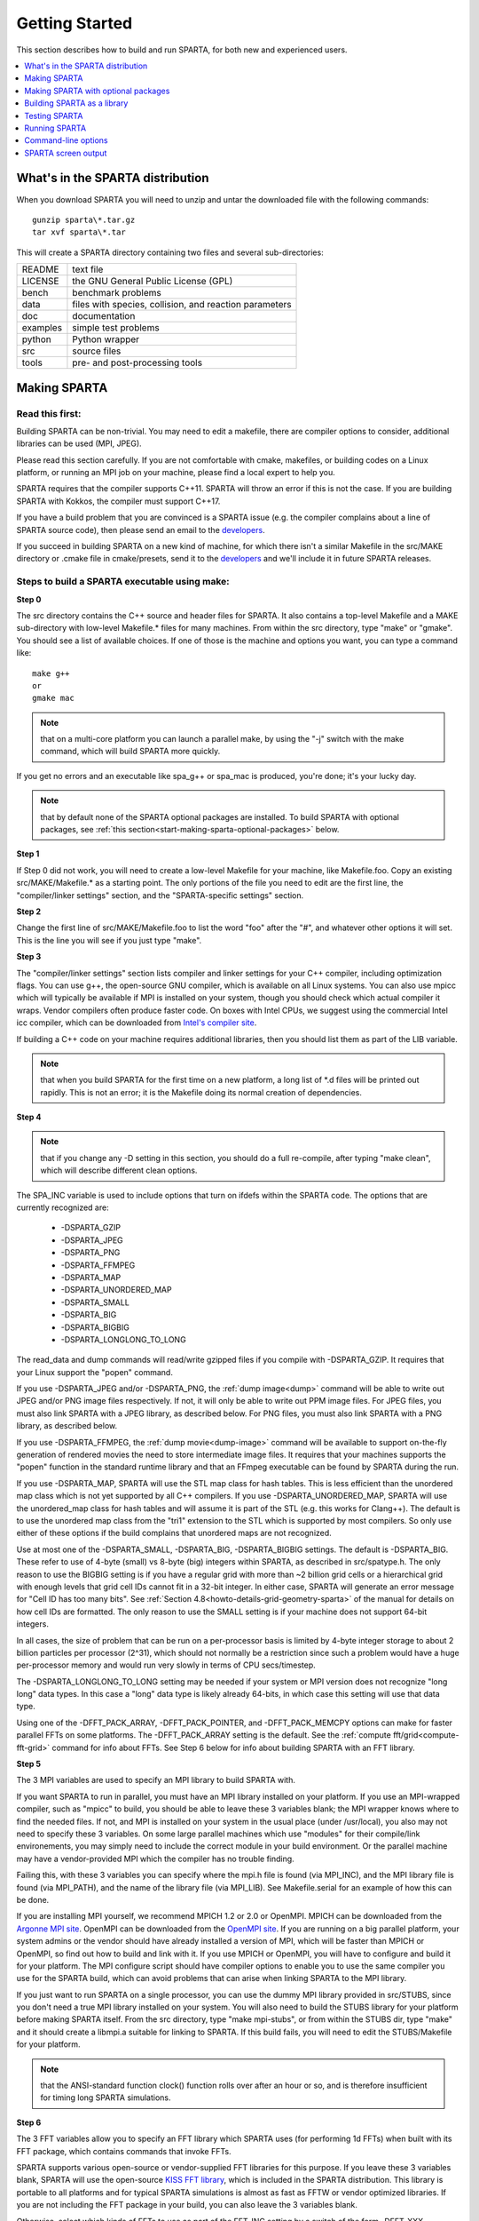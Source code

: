 

.. _start-getting-started:

###############
Getting Started
###############

This section describes how to build and run SPARTA, for both new and
experienced users.

.. contents::
   :depth: 1
   :local:

.. _start-what's-sparta-distributi:

*********************************
What's in the SPARTA distribution
*********************************

When you download SPARTA you will need to unzip and untar the
downloaded file with the following commands:

::

   gunzip sparta\*.tar.gz 
   tar xvf sparta\*.tar

This will create a SPARTA directory containing two files and several
sub-directories:

.. list-table::
   :header-rows: 0

   * - README
     -  text file
   * - LICENSE
     -  the GNU General Public License (GPL)
   * - bench
     -  benchmark problems
   * - data
     -  files with species, collision, and reaction parameters
   * - doc
     -  documentation
   * - examples
     -  simple test problems
   * - python
     -  Python wrapper
   * - src
     -  source files
   * - tools
     -  pre- and post-processing tools

.. _start-making-sparta:

*************
Making SPARTA
*************

.. _start-read-first:

Read this first:
================

.. _start_2_1:

Building SPARTA can be non-trivial.  You may need to edit a makefile,
there are compiler options to consider, additional libraries can be
used (MPI, JPEG).

Please read this section carefully.  If you are not comfortable with
cmake, makefiles, or building codes on a Linux platform, or running an MPI
job on your machine, please find a local expert to help you.

SPARTA requires that the compiler supports C++11. SPARTA will throw an error
if this is not the case. If you are building SPARTA with Kokkos, the compiler
must support C++17.

If you have a build problem that you are convinced is a SPARTA issue
(e.g. the compiler complains about a line of SPARTA source code), then
please send an email to the
`developers <https://sparta.github.io/authors.html>`__.

If you succeed in building SPARTA on a new kind of machine, for which
there isn't a similar Makefile in the src/MAKE directory or .cmake file
in cmake/presets, send it to the 
`developers <https://sparta.github.io/authors.html>`__ and we'll include it in future SPARTA releases.

.. _start-steps-build-sparta-executable:

Steps to build a SPARTA executable using make:
==============================================

.. _start_2_2_1:

**Step 0**

The src directory contains the C++ source and header files for SPARTA.
It also contains a top-level Makefile and a MAKE sub-directory with
low-level Makefile.\* files for many machines.  From within the src
directory, type "make" or "gmake".  You should see a list of available
choices.  If one of those is the machine and options you want, you can
type a command like:

::

   make g++
   or
   gmake mac

.. note::

  that on a multi-core platform you can launch a parallel make, by
  using the "-j" switch with the make command, which will build SPARTA
  more quickly.

If you get no errors and an executable like spa_g++ or spa_mac is
produced, you're done; it's your lucky day.

.. note::

  that by default none of the SPARTA optional packages are
  installed.  To build SPARTA with optional packages, see :ref:`this   section<start-making-sparta-optional-packages>` below.

**Step 1**

If Step 0 did not work, you will need to create a low-level Makefile
for your machine, like Makefile.foo.  Copy an existing
src/MAKE/Makefile.\* as a starting point.  The only portions of the
file you need to edit are the first line, the "compiler/linker
settings" section, and the "SPARTA-specific settings" section.

**Step 2**

Change the first line of src/MAKE/Makefile.foo to list the word "foo"
after the "#", and whatever other options it will set.  This is the
line you will see if you just type "make".

**Step 3**

The "compiler/linker settings" section lists compiler and linker
settings for your C++ compiler, including optimization flags.  You can
use g++, the open-source GNU compiler, which is available on all Linux
systems.  You can also use mpicc which will typically be available if
MPI is installed on your system, though you should check which actual
compiler it wraps.  Vendor compilers often produce faster code.  On
boxes with Intel CPUs, we suggest using the commercial Intel icc
compiler, which can be downloaded from `Intel's compiler site <http://www.intel.com/software/products/noncom>`__.

If building a C++ code on your machine requires additional libraries,
then you should list them as part of the LIB variable.

.. note::

  that when you build SPARTA for
  the first time on a new platform, a long list of \*.d files will be
  printed out rapidly.  This is not an error; it is the Makefile doing
  its normal creation of dependencies.

**Step 4**

.. note::

  that
  if you change any -D setting in this section, you should do a full
  re-compile, after typing "make clean", which will describe different
  clean options.

The SPA_INC variable is used to include options that turn on ifdefs
within the SPARTA code.  The options that are currently recognized are:

   - -DSPARTA_GZIP
   - -DSPARTA_JPEG
   - -DSPARTA_PNG
   - -DSPARTA_FFMPEG
   - -DSPARTA_MAP
   - -DSPARTA_UNORDERED_MAP
   - -DSPARTA_SMALL
   - -DSPARTA_BIG
   - -DSPARTA_BIGBIG
   - -DSPARTA_LONGLONG_TO_LONG

The read_data and dump commands will read/write gzipped files if you
compile with -DSPARTA_GZIP.  It requires that your Linux support the
"popen" command.

If you use -DSPARTA_JPEG and/or -DSPARTA_PNG, the :ref:`dump image<dump>` command will be able to write out JPEG and/or PNG
image files respectively. If not, it will only be able to write out
PPM image files.  For JPEG files, you must also link SPARTA with a
JPEG library, as described below.  For PNG files, you must also link
SPARTA with a PNG library, as described below.

If you use -DSPARTA_FFMPEG, the :ref:`dump movie<dump-image>` command
will be available to support on-the-fly generation of rendered movies
the need to store intermediate image files.  It requires that your
machines supports the "popen" function in the standard runtime library
and that an FFmpeg executable can be found by SPARTA during the run.

If you use -DSPARTA_MAP, SPARTA will use the STL map class for hash
tables.  This is less efficient than the unordered map class which is
not yet supported by all C++ compilers.  If you use
-DSPARTA_UNORDERED_MAP, SPARTA will use the unordered_map class for
hash tables and will assume it is part of the STL (e.g. this works for
Clang++).  The default is to use the unordered map class from the
"tri1" extension to the STL which is supported by most compilers.  So
only use either of these options if the build complains that unordered
maps are not recognized.

Use at most one of the -DSPARTA_SMALL, -DSPARTA_BIG, -DSPARTA_BIGBIG
settings.  The default is -DSPARTA_BIG.  These refer to use of 4-byte
(small) vs 8-byte (big) integers within SPARTA, as described in
src/spatype.h.  The only reason to use the BIGBIG setting is if you
have a regular grid with more than ~2 billion grid cells or a
hierarchical grid with enough levels that grid cell IDs cannot fit in
a 32-bit integer.  In either case, SPARTA will generate an error
message for "Cell ID has too many bits".  See :ref:`Section 4.8<howto-details-grid-geometry-sparta>` of the manual for details on how cell
IDs are formatted.  The only reason to use the SMALL setting is if
your machine does not support 64-bit integers.

In all cases, the size of problem that can be run on a per-processor
basis is limited by 4-byte integer storage to about 2 billion
particles per processor (2^31), which should not normally be a
restriction since such a problem would have a huge per-processor
memory and would run very slowly in terms of CPU secs/timestep.

The -DSPARTA_LONGLONG_TO_LONG setting may be needed if your system or
MPI version does not recognize "long long" data types.  In this case a
"long" data type is likely already 64-bits, in which case this setting
will use that data type.

Using one of the -DFFT_PACK_ARRAY, -DFFT_PACK_POINTER, and -DFFT_PACK_MEMCPY
options can make for faster parallel FFTs on some platforms.  The
-DFFT_PACK_ARRAY setting is the default.  See the :ref:`compute fft/grid<compute-fft-grid>` command for info about FFTs.  See Step
6 below for info about building SPARTA with an FFT library.

**Step 5**

The 3 MPI variables are used to specify an MPI library to build SPARTA
with.

If you want SPARTA to run in parallel, you must have an MPI library
installed on your platform.  If you use an MPI-wrapped compiler, such
as "mpicc" to build, you should be able to leave these 3 variables
blank; the MPI wrapper knows where to find the needed files.  If not,
and MPI is installed on your system in the usual place (under
/usr/local), you also may not need to specify these 3 variables.  On
some large parallel machines which use "modules" for their
compile/link environements, you may simply need to include the correct
module in your build environment.  Or the parallel machine may have a
vendor-provided MPI which the compiler has no trouble finding.

Failing this, with these 3 variables you can specify where the mpi.h
file is found (via MPI_INC), and the MPI library file is found (via
MPI_PATH), and the name of the library file (via MPI_LIB).  See
Makefile.serial for an example of how this can be done.

If you are installing MPI yourself, we recommend MPICH 1.2 or 2.0 or
OpenMPI.  MPICH can be downloaded from the `Argonne MPI site <https://www.mpich.org>`__.  OpenMPI can be downloaded from the
`OpenMPI site <http://www.open-mpi.org>`__.  If you are running on a big
parallel platform, your system admins or the vendor should have
already installed a version of MPI, which will be faster than MPICH or
OpenMPI, so find out how to build and link with it.  If you use MPICH
or OpenMPI, you will have to configure and build it for your platform.
The MPI configure script should have compiler options to enable you to
use the same compiler you use for the SPARTA build, which can avoid
problems that can arise when linking SPARTA to the MPI library.

If you just want to run SPARTA on a single processor, you can use the
dummy MPI library provided in src/STUBS, since you don't need a true
MPI library installed on your system.  You will also need to build the
STUBS library for your platform before making SPARTA itself.  From the
src directory, type "make mpi-stubs", or from within the STUBS dir,
type "make" and it should create a libmpi.a suitable for linking to
SPARTA.  If this build fails, you will need to edit the STUBS/Makefile
for your platform.

.. note::

  that the ANSI-standard function clock() function rolls
  over after an hour or so, and is therefore insufficient for timing
  long SPARTA simulations.

**Step 6**

The 3 FFT variables allow you to specify an FFT library which SPARTA
uses (for performing 1d FFTs) when built with its FFT package, which
contains commands that invoke FFTs.

SPARTA supports various open-source or vendor-supplied FFT libraries
for this purpose.  If you leave these 3 variables blank, SPARTA will
use the open-source `KISS FFT library <http://kissfft.sf.net>`__, which is
included in the SPARTA distribution.  This library is portable to all
platforms and for typical SPARTA simulations is almost as fast as FFTW
or vendor optimized libraries.  If you are not including the FFT
package in your build, you can also leave the 3 variables blank.

Otherwise, select which kinds of FFTs to use as part of the FFT_INC
setting by a switch of the form -DFFT_XXX. 
Available values for XXX
are: MKL or FFTW3.
Selecting -DFFT_FFTW will use the FFTW3 library.

.. note::

  that using the KISS FFT library on GPUs may give
  suboptimal performance. Other options can be specified using the form
  -DFFT_KOKKOS_XXX. Available values for XXX when using Kokkos are:
  CUFFT, HIPFFT, MKL_GPU, MKL or FFTW3. When using the Kokkos CUDA
  backend, either CUFFT or KISS must be used. When using the Kokkos HIP
  backend, either HIPFFT or KISS must be used. When using the Kokkos
  SYCL backend, either MKL_GPU or KISS must be used. When using the
  Kokkos OpenMP or Serial backend, either MKL, FFTW3, or KISS must be
  used.

The CUFFT option specifies the `cuFFT library <https://developer.nvidia.com/cufft>`__ from NVIDIA. The HIPFFT
option specifies the `rocFFT library <https://rocm.docs.amd.com/projects/rocFFT/en/latest/>`__ from
AMD. The HIPFFT option specifies the `rocFFT library <https://rocm.docs.amd.com/projects/rocFFT/en/latest/>`__ from
AMD. The MKL_GPU option supports GPU offload of FFTs on Intel GPUs
with oneMKL using the Kokkos SYCL backend.

.. note::

  that on some large parallel machines which use "modules"
  for their compile/link environements, you may simply need to include
  the correct module in your build environment.  Or the parallel machine
  may have a vendor-provided FFT library which the compiler has no
  trouble finding.

FFTW is a fast, portable library that should also work on any
platform.  You can download it from
`www.fftw.org <http://www.fftw.org>`__. The 3.X versions are supported
as -DFFT_FFTW3.
Building FFTW for your box should be as simple as ./configure; make.

The FFT_INC variable also allows for a -DFFT_SINGLE setting that will
use single-precision FFTs, which can speed-up the calculation,
particularly in parallel or on GPUs.  Fourier transform operations
are somewhat insensitive to floating point truncation
errors and thus do not always need to be performed in double
precision.  Using the -DFFT_SINGLE setting trades off a little
accuracy for reduced memory use and parallel communication costs for
transposing 3d FFT data.

**Step 7**

The 3 JPG variables allow you to specify a JPEG and/or PNG library
which SPARTA uses when writing out JPEG or PNG files via the :ref:`dump image<dump-image>` command. These can be left blank if you do not
use the -DSPARTA_JPEG or -DSPARTA_PNG switches discussed above in Step
4, since in that case JPEG/PNG output will be disabled.

A standard JPEG library usually goes by the name libjpeg.a or
libjpeg.so and has an associated header file jpeglib.h. Whichever JPEG
library you have on your platform, you'll need to set the appropriate
JPG_INC, JPG_PATH, and JPG_LIB variables, so that the compiler and
linker can find it.

A standard PNG library usually goes by the name libpng.a or libpng.so
and has an associated header file png.h. Whichever PNG library you
have on your platform, you'll need to set the appropriate JPG_INC,
JPG_PATH, and JPG_LIB variables, so that the compiler and linker can
find it.

As before, if these header and library files are in the usual place on
your machine, you may not need to set these variables.

**Step 8**

.. note::

  that by default none of the SPARTA optional packages are
  installed.  To build SPARTA with optional packages, see :ref:`this   section<start-making-sparta-optional-packages>` below, before proceeding to Step 9.

**Step 9**

That's it.  Once you have a correct Makefile.foo, and you have
pre-built any other needed libraries (e.g. MPI), all you need to do
from the src directory is type one of the following:

::

   make foo
   make -j N foo
   gmake foo
   gmake -j N foo

The -j or -j N switches perform a parallel build which can be much
faster, depending on how many cores your compilation machine has.  N
is the number of cores the build runs on.

You should get the executable spa_foo when the build is complete.

Steps to build a SPARTA executable using CMake:
===============================================

.. _start_2_2_2:

**Step 0**

Please review https://github.com/sparta/sparta/blob/master/BUILD_CMAKE.md and ensure that
CMake version 3.12.0 or greater is installed:

::

   which cmake
   which cmake3
   cmake --version

On clusters and supercomputers one can use modules to load cmake:

::

   module avail cmake
   module load <CMAKE>

On Linux one may use apt, yum, or pacman to install cmake.

On Mac one may use brew or macports to install cmake.

**Step 1**

The cmake directory contains the CMake source files for SPARTA. Create a build
directory and from within the build directory, run cmake:

::

   mkdir build
   cd build
   cmake -LH -DSPARTA_MACHINE=tutorial /path/to/sparta/cmake

This will generate the default Makefiles and print the SPARTA CMake options. To
list the generated targets, do:

::

   make help

Now you can try to build the SPARTA binaries with:

::

   make

If everything works, an executable named spa_tutorial and a library named
libsparta.a will be produced in build/src.

**Step 2**

If Step 1 did not work, see if you can use any system presets from
/path/to/sparta/cmake/presets. To select a preset:

cd build

# Clear the CMake files
rm -rf CMake\*

::

   cmake -C /path/to/sparta/cmake/presets/NAME.cmake -DSPARTA_MACHINE=tutorial /path/to/sparta/cmake
   make

**Step 3**

If Step 2 did not work, look at cmake -LH for a list of SPARTA CMake options and their
meaning, then modify one or more of those options by doing:

::

   cd build
   rm -rf CMake\*
   cmake -C /path/to/sparta/cmake/presets/NAME.cmake -D<OPTION_NAME>=<VALUE> /path/to/sparta/cmake
   make

where <OPTION_NAME> and <VALUE> correspond to valid option value pairs listed by
cmake -LH. For the SPARTA_DEFAULT_CXX_COMPILE_FLAGS option, see Step 4.

For a full list of CMake option value pairs, see cmake -LAH. The most relevant
CMake options (with example values) for our purposes here are:

-DCMAKE_C_COMPILER=gcc
-DCMAKE_CXX_COMPILER=/usr/local/bin/g++
-DCMAKE_CXX_FLAGS=-O3

If your cmake command line is getting too long, consider placing it in a bash
script and escaping newlines. For example:

::

   cmake -C  /path/to/sparta/cmake/presets/NAME.cmake -D  -D<OPTION_NAME>=<VALUE> /path/to/sparta/cmake

**Step 4**

.. note::

  that if you change any -D setting in this section,
  you should do a full re-compile, after typing "make clean".

The SPARTA_DEFAULT_CXX_COMPILE_FLAGS option is typically used to include options
that turn on ifdefs within the SPARTA code.  The options that are currently recogized are:

   - -DSPARTA_GZIP
   - -DSPARTA_JPEG
   - -DSPARTA_PNG
   - -DSPARTA_FFMPEG
   - -DSPARTA_MAP
   - -DSPARTA_UNORDERED_MAP
   - -DSPARTA_SMALL
   - -DSPARTA_BIG
   - -DSPARTA_BIGBIG
   - -DSPARTA_LONGLONG_TO_LONG

The read_data and dump commands will read/write gzipped files if you
compile with -DSPARTA_GZIP.  It requires that your Linux support the
"popen" command.

If you use -DSPARTA_JPEG and/or -DSPARTA_PNG, the :ref:`dump image<dump>` command will be able to write out JPEG and/or PNG
image files respectively. If not, it will only be able to write out
PPM image files.  For JPEG files, you must also link SPARTA with a
JPEG library, as described below.  For PNG files, you must also link
SPARTA with a PNG library, as described below.

If you use -DSPARTA_FFMPEG, the :ref:`dump movie<dump-image>` command
will be available to support on-the-fly generation of rendered movies
the need to store intermediate image files.  It requires that your
machines supports the "popen" function in the standard runtime library
and that an FFmpeg executable can be found by SPARTA during the run.

If you use -DSPARTA_MAP, SPARTA will use the STL map class for hash
tables.  This is less efficient than the unordered map class which is
not yet supported by all C++ compilers.  If you use
-DSPARTA_UNORDERED_MAP, SPARTA will use the unordered_map class for
hash tables and will assume it is part of the STL (e.g. this works for
Clang++).  The default is to use the unordered map class from the
"tri1" extension to the STL which is supported by most compilers.  So
only use either of these options if the build complains that unordered
maps are not recognized.

Use at most one of the -DSPARTA_SMALL, -DSPARTA_BIG, -DSPARTA_BIGBIG
settings.  The default is -DSPARTA_BIG.  These refer to use of 4-byte
(small) vs 8-byte (big) integers within SPARTA, as described in
src/spatype.h.  The only reason to use the BIGBIG setting is if you
have a regular grid with more than ~2 billion grid cells or a
hierarchical grid with enough levels that grid cell IDs cannot fit in
a 32-bit integer.  In either case, SPARTA will generate an error
message for "Cell ID has too many bits".  See :ref:`Section 4.8<howto-details-grid-geometry-sparta>` of the manual for details on how cell
IDs are formatted.  The only reason to use the SMALL setting is if
your machine does not support 64-bit integers.

In all cases, the size of problem that can be run on a per-processor
basis is limited by 4-byte integer storage to about 2 billion
particles per processor (2^31), which should not normally be a
restriction since such a problem would have a huge per-processor
memory and would run very slowly in terms of CPU secs/timestep.

The -DSPARTA_LONGLONG_TO_LONG setting may be needed if your system or
MPI version does not recognize "long long" data types.  In this case a
"long" data type is likely already 64-bits, in which case this setting
will use that data type.

Using one of the -DPACK_ARRAY, -DPACK_POINTER, and -DPACK_MEMCPY
options can make for faster parallel FFTs on some platforms.  The
-DPACK_ARRAY setting is the default.  See the :ref:`compute fft/grid<compute-fft-grid>` command for info about FFTs.  See STEP
7 below for info about building SPARTA with an FFT library.

**Step 5**

.. note::

  that the CMake cache is sticky and will only evict a 
  cached option value pair if you use -D or the FORCE argument to CMake's set
  routine.

Now just do:

::

   cd build
   rm -rf CMake\*
   cmake -C /path/to/sparta/cmake/presets/NEW.cmake /path/to/sparta/cmake
   make

consider sharing and vetting NEW.cmake by opening a pull request at
https://github.com/sparta/sparta/.

**Step 6**

This step explains how to enable and select MPI in the SPARTA CMake
configuration. There may already be a preset in 
/path/to/sparta/cmake/presets that selects the correct MPI installation.

By default, SPARTA configures with MPI enabled and cmake will print which MPI
was selected. To build serial binaries, use SPARTA's MPI_STUBS package:

::

   cmake -DPKG_MPI_STUBS=ON /path/to/sparta/cmake

You may want a different MPI installation than CMake finds. CMake uses module
files such as FindMPI.cmake to handle wiring in a given installation of a 
library and its headers. If you're on a cluster or supercomputer, use module 
before running cmake so that cmake finds the MPI installation you'd like to
use:

# Show which modules are loaded
module list

# Show which modules are available
module avail

::

   module load <MPI>

On Linux one may use apt, yum, or pacman to install MPI.

On Mac one may use brew or macports to install MPI.

Verify that cmake found the correct MPI installation:

cd build
rm -rf CMake\*

::

   # cmake should print "Found MPI\*" strings
   cmake **options** /path/to/sparta/cmake

.. note::

  that if the preset file you're using enables PKG_MPI_STUBS, MPI will not be
  searched for unless you explicitly disable PKG_MPI_STUBS in the preset file.

.. note::

  that this documentation link is for CMake version 3.12.

**Step 7**

When the SPARTA FFT package is enabled with cmake -DPKG_FFT=ON, you may select
between 3 thiry party libraries (TPLs) for 1d FFTs, which SPARTA uses when
configured with cmake -DFFT=*FFTW3,MKL,KISS*.

By default SPARTA will use the open-source `KISS FFT library <http://kissfft.sf.net>`__, which is included in the SPARTA distribution.
This library is portable to all platforms and for typical SPARTA simulations is
almost as fast as FFTW or vendor optimized libraries.

Similarly when using the KOKKOS package, you may select between 5 TPLs for FFT
which SPARTA uses when configured with cmake
-DFFT_KOKKOS=*CUFFT,HIPFFT,FFTW3,MKL,KISS*. This requires enabling the SPARTA
FFT package which can be selected with cmake -DPKG_FFT=ON.

.. note::

  that using the KISS FFT library on GPUs may give suboptimal performance.
  Other options for -DFFT_KOKKOS are CUFFT, HIPFFT, MKL or FFTW3. When using the
  Kokkos CUDA backend, either CUFFT or KISS must be used. When using the Kokkos
  HIP backend, either HIPFFT or KISS must be used. When using the Kokkos OpenMP
  or Serial backend, either MKL, FFTW3, or KISS must be used. The CUFFT option
  specifies the `cuFFT library <https://developer.nvidia.com/cufft>`__ from NVIDIA.
  The HIPFFT option specifies the `rocFFT   library <https://rocm.docs.amd.com/projects/rocFFT/en/latest/>`__ from AMD.

You may need to install the FFT TPL you're interested in using. If you're on a
cluster or supercomputer, use module before running cmake so that cmake finds
the FFT installation you'd like to use:

# Show which modules are loaded
module list

# Show which modules are available
module avail

::

   module load <FFT>

On Linux one may use apt, yum, or pacman to install FFT.

On Mac one may use brew or macports to install FFT.

Verify that cmake found the correct MPI installation:

cd build
rm -rf CMake\*

::

   # cmake should print "Found FFT\*" strings
   cmake **options** /path/to/sparta/cmake

.. note::

  that if the preset file you're using enables PKG_FFT, FFT will not be
  searched for unless you explicitly disable PKG_FFT in the preset file.

If you'd like to use a custom FFT installation or cmake is not locating the FFT
installation you've selected via the module command or package manager, try
export FFT_ROOT=/path/to/fft/install before running cmake. Otherwise, please
open an issue at https://github.com/sparta/sparta/issues.

**Step 8**

You may select between 2 TPLs, JPEG or PNG, for writing out JPEG or PNG files
via the :ref:`dump image<dump-image>` command. To select a TPL, use:

::

   cmake -DBUILD_JPEG=ON /path/to/sparta/cmake

or:

::

   cmake -DBUILD_PNG=ON /path/to/sparta/cmake

.. note::

  that these
  documentation links are for CMake version 3.12.

**Step 9**

By default, none of the SPARTA optional packages are installed. To build SPARTA
with optional packages, use:

::

   cmake -DPKG_XXX=ON /path/to/sparta/cmake

Where XXX is the package to enable. For a full list of optional packages, see:

::

   cmake -LH /path/to/sparta/cmake

**Step 10**

Once you have a correct cmake command line or the NAME.cmake preset file, just
do:

::

   cd build
   cmake **OPTIONS** /path/to/sparta/cmake

or:

cd build
cmake -C /path/to/sparta/cmake/presets/NAME.cmake -DSPARTA_MACHINE=tutorial /path/to/sparta/cmake

::

   make -j N

The -j or -j N switches perform a parallel build which can be much faster, 
depending on how many cores your compilation machine has. N is the number of
cores the build runs on.

You should get build/src/spa_tutorial and build/src/libsparta.a.

.. _start-errors-occur-when-making:

Errors that can occur when making SPARTA:
=========================================

.. _start_2_3:

.. important::

  If an error occurs when building SPARTA, the compiler
  or linker will state very explicitly what the problem is.  The error
  message should give you a hint as to which of the steps above has
  failed, and what you need to do in order to fix it.  Building a code
  with a Makefile is a very logical process.  The compiler and linker
  need to find the appropriate files and those files need to be
  compatible with SPARTA source files.  When a make fails, there is
  usually a very simple reason, which you or a local expert will need to
  fix.

Here are two non-obvious errors that can occur:

(1) If the make command breaks immediately with errors that indicate
it can't find files with a "\*" in their names, this can be because
your machine's native make doesn't support wildcard expansion in a
makefile.  Try gmake instead of make.  If that doesn't work, try using
a -f switch with your make command to use a pre-generated
Makefile.list which explicitly lists all the needed files, e.g.

::

   make makelist
   make -f Makefile.list g++
   gmake -f Makefile.list mac

The first "make" command will create a current Makefile.list with all
the file names in your src dir.  The 2nd "make" command (make or
gmake) will use it to build SPARTA.

(2) If you get an error that says something like 'identifier "atoll"
is undefined', then your machine does not support "long long"
integers.  Try using the -DSPARTA_LONGLONG_TO_LONG setting described
above in Step 4.

.. _start-additional-build-tips-make:

Additional build tips using make:
=================================

.. _start_2_4_1:

(1) Building SPARTA for multiple platforms.

You can make SPARTA for multiple platforms from the same src
directory.  Each target creates its own object sub-directory called
Obj_name where it stores the system-specific \*.o files.

(2) Cleaning up.

Typing "make clean-all" or "make clean-foo" will delete \*.o object
files created when SPARTA is built, for either all builds or for a
particular machine.

.. _start-additional-build-tips-cmake:

Additional build tips using CMake:
==================================

.. _start_2_4_2:

(1) Building SPARTA for multiple platforms.

.. note::

  that the \*.o
  object files in build/src will reflective of the most recent build
  configuration. Also note that if BUILD_SHARED_LIBS was enabled,
  libsparta will be reflective of the most recent build configuration.

(2) Cleaning up.

Typing "make clean" will delete all binary files for the most recent build
configuration.

.. _start-building-mac:

Building for a Mac:
===================

.. _start_2_5:

OS X is BSD Unix, so it should just work.  See the Makefile.mac or
cmake/presets/mac.cmake file.

.. _start-building-windows:

Building for Windows:
=====================

.. _start_2_6:

At some point we may provide a pre-built Windows executable
for SPARTA.  Until then you will need to build an executable from 
source files.

One way to do this is install and use cygwin to build SPARTA with a
standard Linux make or CMake, just as you would on any Linux box.

You can also import the \*.cpp and \*.h files into Microsoft Visual
Studio.  If someone does this and wants to provide project files or
other Windows build tips, please send them to the
`developers <https://sparta.github.io/authors.html>`__ and we will include
them in the distribution.

.. _start-making-sparta-optional-packages:

************************************
Making SPARTA with optional packages
************************************

This section has the following sub-sections:

:ref:`Package basics<start_3_1>`
:ref:`Including/excluding packages with make<start_3_2_1>`
:ref:`Including/excluding packages with CMake<start_3_2_2>`

.. _start-package-basics:

Package basics:
===============

.. _start_3_1:

The source code for SPARTA is structured as a set of core files which
are always included, plus optional packages.  Packages are groups of
files that enable a specific set of features.  For example, the FFT
package which includes a :ref:`compute fft/grid<compute-fft-grid>`
command and a 2d and 3d FFT library.

For make:
You can see the list of all packages by typing "make package" from
within the src directory of the SPARTA distribution. This also lists
various make commands that can be used to manipulate packages.

For CMake:
You can see the list of all packages by typing "cmake -DSPARTA_LIST_PKGS=ON"
from within the build directory.

If you use a command in a SPARTA input script that is part of a
package, you must have built SPARTA with that package, else you will
get an error that the style is invalid or the command is unknown.
Every command's doc page specfies if it is part of a package.

.. _start-including-excluding-packages-make:

Including/excluding packages with make:
=======================================

.. _start_3_2_1:

To use (or not use) a package you must include it (or exclude it)
before building SPARTA.  From the src directory, this is typically as
simple as:

::

   make yes-fft
   make g++

or

::

   make no-fft
   make g++

.. note::

  You should NOT include/exclude packages and build SPARTA in a
  single make command using multiple targets, e.g. make yes-fft g++.
  This is because the make procedure creates a list of source files that
  will be out-of-date for the build if the package configuration changes
  within the same command.

Some packages have individual files that depend on other packages
being included.  SPARTA checks for this and does the right thing.
I.e. individual files are only included if their dependencies are
already included.  Likewise, if a package is excluded, other files
dependent on that package are also excluded.

If you will never run simulations that use the features in a
particular packages, there is no reason to include it in your build.

When you download a SPARTA tarball, no packages are pre-installed in
the src directory.

Packages are included or excluded by typing "make yes-name" or "make
no-name", where "name" is the name of the package in lower-case, e.g.
name = fft for the FFT package.  You can also type "make yes-all", or
"make no-all" to include/exclude all packages.  Type "make package" to
see all of the package-related make options.

.. note::

  Inclusion/exclusion of a package works by simply moving files
  back and forth between the main src directory and sub-directories with
  the package name (e.g. src/FFT or src/KOKKOS), so that the files are
  seen or not seen when SPARTA is built.  After you have included or
  excluded a package, you must re-build SPARTA.

Additional package-related make options exist to help manage SPARTA
files that exist in both the src directory and in package
sub-directories.  You do not normally need to use these commands
unless you are editing SPARTA files.

Typing "make package-update" or "make pu" will overwrite src files
with files from the package sub-directories if the package has been
included.  It should be used after a patch is installed, since patches
only update the files in the package sub-directory, but not the src
files.  Typing "make package-overwrite" will overwrite files in the
package sub-directories with src files.

Typing "make package-status" or "make ps" will show which packages are
currently included. For those that are included, it will list any
files that are different in the src directory and package
sub-directory.  Typing "make package-diff" lists all differences
between these files.  Again, type "make package" to see all of the
package-related make options.

Typing "make package-installed" or "make pi" will show which packages are
currently installed in the src directory.

.. _start-including-excluding-packages-cmake:

Including/excluding packages with CMake:
========================================

.. _start_3_2_2:

To use (or not use) a package you must include it (or exclude it)
before building SPARTA.  From the build directory, do:

::

   cmake -DPKG_FFT=ON /path/to/sparta/cmake
   make -j

or

::

   cmake -DPKG_FFT=OFF /path/to/sparta/cmake
   make -j

Some packages have individual files that depend on other packages
being included.  SPARTA checks for this and does the right thing.
I.e. individual files are only included if their dependencies are
already included.  Likewise, if a package is excluded, other files
dependent on that package are also excluded.

If you will never run simulations that use the features in a
particular packages, there is no reason to include it in your build.

When you download a SPARTA tarball, no packages are pre-installed in
the build/src directory.

Packages are included or excluded by typing "cmake -DPKG_NAME=ON" or 
"cmake -DPKG_NAME=OFF", where "NAME" is the name of the package in upper-case, 
e.g. name = FFT for the FFT package. You can also type "cmake
-DSPARTA_ENABLE_ALL_PKGS=ON", or "cmake -DSPARTA_DISABLE_ALL_PKGS=ON" to 
include or exclude all packages. Type "cmake -DSPARTA_LIST_PKGS=ON" to
see all of the package-related CMake options.

.. note::

  Inclusion or exclusion of a package works by setting CMake boolean
  variables to generate the correct Makefile targets and dependencies. After you
  have included or excluded a package, you must re-build SPARTA.

If a SPARTA package has source code changes, simply run "make" to rebuild SPARTA
with these changes.

Typing "cmake" from the build directory will show which packages are currently
included.

.. _start-building-sparta-library:

****************************
Building SPARTA as a library
****************************

SPARTA can be built as either a static or shared library, which can
then be called from another application or a scripting language.  See
:ref:`Section 6.7<howto-coupling-sparta-other-codes>` for more info on coupling
SPARTA to other codes.  See :ref:`Section 11<python>` for more
info on wrapping and running SPARTA from Python.

The CMake build system will produce the library static of dynamic libsparta
library in build/src.

.. _start-static-library:

Static library:
===============

.. _start:

CMake builds sparta as a static library in libsparta.a, by default.

To build SPARTA as a static library (\*.a file on Linux), type

::

   make foo mode=lib

where foo is the machine name.  This kind of library is typically used
to statically link a driver application to SPARTA, so that you can
insure all dependencies are satisfied at compile time.  This will use
the ARCHIVE and ARFLAGS settings in src/MAKE/Makefile.foo.  The build
will create the file libsparta_foo.a which another application can
link to.  It will also create a soft link libsparta.a, which will
point to the most recently built static library.

.. _start-shared-library:

Shared library:
===============

To build SPARTA as a shared library (\*.so file on Linux), which can be
dynamically loaded, e.g. from Python, type

::

   make foo mode=shlib

or:

::

   cmake -C /path/to/sparta/cmake/presets/foo.cmake -DBUILD_SHARED_LIBS=ON /path/to/sparta/cmake
   make

where foo is the machine name.  This kind of library is required when
wrapping SPARTA with Python; see :ref:`Section_python<python>`
for details.  This will use the SHFLAGS and SHLIBFLAGS settings in
src/MAKE/Makefile.foo and perform the build in the directory
Obj_shared_foo.  This is so that each file can be compiled with the
-fPIC flag which is required for inclusion in a shared library.  The
build will create the file libsparta_foo.so which another application
can link to dyamically.  It will also create a soft link libsparta.so,
which will point to the most recently built shared library.  This is
the file the Python wrapper loads by default.

.. note::

  that for a shared library to be usable by a calling program, all
  the auxiliary libraries it depends on must also exist as shared
  libraries.  This will be the case for libraries included with SPARTA,
  such as the dummy MPI library in src/STUBS or any package libraries in
  lib/packages, since they are always built as shared libraries using
  the -fPIC switch.  However, if a library like MPI or FFTW does not
  exist as a shared library, the shared library build will generate an
  error.  This means you will need to install a shared library version
  of the auxiliary library.  The build instructions for the library
  should tell you how to do this.

Here is an example of such errors when the system FFTW or provided
lib/colvars library have not been built as shared libraries:

::

   /usr/bin/ld: /usr/local/lib/libfftw3.a(mapflags.o): relocation
   R_X86_64_32 against `.rodata' can not be used when making a shared
   object; recompile with -fPIC
   /usr/local/lib/libfftw3.a: could not read symbols: Bad value

::

   /usr/bin/ld: ../../lib/colvars/libcolvars.a(colvarmodule.o):
   relocation R_X86_64_32 against `__pthread_key_create' can not be used
   when making a shared object; recompile with -fPIC
   ../../lib/colvars/libcolvars.a: error adding symbols: Bad value

As an example, here is how to build and install the `MPICH library <http://www-unix.mcs.anl.gov/mpi>`__, a popular open-source version of MPI, distributed by
Argonne National Labs, as a shared library in the default
/usr/local/lib location:

::

   ./configure --enable-shared
   make
   make install

You may need to use "sudo make install" in place of the last line if
you do not have write privileges for /usr/local/lib.  The end result
should be the file /usr/local/lib/libmpich.so.

.. _start-additional-requiremen-shared-library:

Additional requirement for using a shared library:
==================================================

The operating system finds shared libraries to load at run-time using
the environment variable LD_LIBRARY_PATH.

Using CMake, ensure that CMAKE_INSTALL_PREFIX is set properly and then run "make
-j install" or add build/src to LD_LIBRARY_PATH in your shell's environment.

Using make, you may wish to copy the file src/libsparta.so or 
src/libsparta_g++.so (for example) to a place the system can find it 
by default, such as /usr/local/lib, or you may wish to add the SPARTA
src directory to LD_LIBRARY_PATH, so that the current version of the 
shared library is always available to programs that use it.

For the csh or tcsh shells, you would add something like this to your
~/.cshrc file:

::

   setenv LD_LIBRARY_PATH $\{LD_LIBRARY_PATH\}:/home/sjplimp/sparta/src

.. _start-calling-sparta-library:

Calling the SPARTA library:
===========================

Either flavor of library (static or shared) allows one or more SPARTA
objects to be instantiated from the calling program.

When used from a C++ program, all of SPARTA is wrapped in a SPARTA_NS
namespace; you can safely use any of its classes and methods from
within the calling code, as needed.

When used from a C or Fortran program or a scripting language like
Python, the library has a simple function-style interface, provided in
src/library.cpp and src/library.h.

See :ref:`Section_howto 4.7<howto-coupling-sparta-other-codes>` of the manual for
ideas on how to couple SPARTA to other codes via its library
interface.  See :ref:`Section_python<python>` of the manual for
a description of the Python wrapper provided with SPARTA that operates
through the SPARTA library interface.

The files src/library.cpp and library.h define the C-style API for
using SPARTA as a library.  See :ref:`Section_howto 4.6<howto-library-interface-sparta>` of the manual for a description of the
interface and how to extend it for your needs.

.. _start-testing-sparta:

**************
Testing SPARTA
**************

SPARTA can be tested by using the CMake build system.

**Basic Testing**

To enable basic testing, use the SPARTA_ENABLE_TESTING option when configuring
sparta:

cmake -C /path/to/sparta/cmake/presets/NAME.cmake   -DSPARTA_MACHINE=basic-test-tutorial   -DSPARTA_ENABLE_TESTING=ON   /path/to/sparta/cmake

Setting SPARTA_ENABLE_TESTING to ON, adds tests in 
/path/to/sparta/examples/\*\*/in.\* to be run via ctest. Each in.\* file corresponds
to an individual test. If BUILD_MPI is ON, tests will be configured to run with 
both 1 and 4 mpi ranks. If the binaries are built, tests can be run via ctest:

make
ctest

This will run all the tests in serial. To run the tests in parallel, use -j:

ctest -j4

This will run up to four single rank, single thread per rank mpi_1 tests in parallel
or up to one 4 rank, single thread per rank mpi_4 tests. ctest has many options
including regex filters for running tests that only match the specified regex.
See ctest --help for more information.

**Adding and Removing tests**

Add more tests by creating one or more input decks in 
/path/to/sparta/examples/SUITE. Each in.\* file in 
/path/to/sparta/examples/SUITE corresponds to an individual test and
will be picked up by the CMake build system if SPARTA_ENABLE_TESTING is ON.

To disable tests, remove the in.\* file or remove the in. prefix from
the in.TEST file by renaming the file to DISABLED.in.TEST, for example.

**Advanced Testing**

To enable advanced testing, use the SPARTA_DSMC_TESTING_PATH option when
configuring sparta:

cmake -C /path/to/sparta/cmake/presets/NAME.cmake   -DSPARTA_MACHINE=advanced-test-tutorial   -DSPARTA_DSMC_TESTING_PATH=/path/to/dsmc_testing   /path/to/sparta/cmake

Setting SPARTA_DSMC_TESTING_PATH to a valid dsmc_testing path adds tests in
SPARTA_DSMC_TESTING_PATH to be run by SPARTA_DSMC_TESTING_PATH/regression.py
via ctest.

After configuring, build the binaries and run the tests via ctest:

make
ctest

This will run all tests found in SPARTA_DSMC_TESTING_PATH/examples by
SPARTA_DSMC_TESTING_PATH/regression.py. If SPARTA_ENABLE_TESTING is ON,
all tests found in /path/to/sparta/examples will configured to run by
SPARTA_DSMC_TESTING_PATH/regression.py.

**SPARTA CMake Testing options**

The following options allow the user more control over how the tests are run:

SPARTA_SPA_ARGS can be specified to add additional arguments for the sparta 
binaries being run by ctest. This option is only applied if
SPARTA_ENABLE_TESTING or SPARTA_DSMC_TESTING_PATH are enabled.

SPARTA_DSMC_TESTING_DRIVER_ARGS can be specified to add additional arguments to
the SPARTA_DSMC_TESTING_PATH/regression.py script.

The SPARTA_CTEST_CONFIGS option allows the user to run the same set of binaries
with different arguments. SPARTA_CTEST_CONFIGS lets the user add additional ctest
configurations, seperated by ';', that allow SPARTA_SPA_ARGS_CONFIG_NAME
or SPARTA_DSMC_TESTING_DRIVER_ARGS_CONFIG_NAME to be specified. For example:

cmake -C /path/to/sparta/cmake/presets/NAME.cmake   -DSPARTA_MACHINE=advanced-test-tutorial   -DSPARTA_DSMC_TESTING_PATH=/path/to/dsmc_testing   -DSPARTA_CTEST_CONFIGS="PARALLEL;SERIAL"   -DSPARTA_SPA_ARGS_SERIAL=spa_serial_args   -DSPARTA_SPA_ARGS_PARALLEL=spa_parallel_args   -DSPARTA_DSMC_TESTING_DRIVER_ARGS_PARALLEL=driver_parallel_args   -DSPARTA_DSMC_TESTING_DRIVER_ARGS_PARALLEL=driver_serial_args   /path/to/sparta/cmake

To verify that the binaries are being run with the proper arguments:

make
ctest -C SERIAL -VV
ctest -C PARALLEL -VV

The SPARTA_MULTIBUILD_CONFIGS option allows the user to run different sets of
binaries for the same input decks. SPARTA_MULTIBUILD_CONFIGS lets the user add
additional build configurations, separated by ';', that will build sparta 
with the cache file located in 
`SPARTA_MULTIBUILD_PRESET_DIR/CONFIG_NAME.cmake`. For example:

cmake -DSPARTA_MULTIBUILD_CONFIGS="test_mac;test_mac_mpi"       -DSPARTA_MULTIBUILD_PRESET_DIR=/path/to/sparta/cmake/presets/       /path/to/sparta/cmake

This cmake command assumes that 
/path/to/sparta/cmake/presets/*test_mac_mpi,test_mac*.cmake exist.

To verify that the correct binaries are being run:

make
ctest -VV

.. _start-running-sparta:

**************
Running SPARTA
**************

By default, SPARTA runs by reading commands from standard input.  Thus
if you run the SPARTA executable by itself, e.g.

::

   spa_g++

it will simply wait, expecting commands from the keyboard.  Typically
you should put commands in an input script and use I/O redirection,
e.g.

::

   spa_g++ < in.file

For parallel environments this should also work.  If it does not, use
the '-in' command-line switch, e.g.

::

   spa_g++ -in in.file

:ref:`Section 3<commands>` describes how input scripts are
structured and what commands they contain.

You can test SPARTA on any of the sample inputs provided in the
examples or bench directory.  Input scripts are named in.\* and sample
outputs are named log.\*.name.P where name is a machine and P is the
number of processors it was run on.

Here is how you might run one of the benchmarks on a
Linux box, using mpirun to launch a parallel job:

::

   cd src
   make g++
   cp spa_g++ ../bench
   cd ../bench
   mpirun -np 4 spa_g++ < in.free

or:

::

   cd build
   cmake -DCMAKE_CXX_COMPILER=g++ -DSPARTA_MACHINE=g++ /path/to/sparta/cmake
   cp src/spa_g++ /path/to/bench
   cd /path/to/bench
   mpirun -np 4 spa_g++ < in.free :pre

See `this page <https://sparta.github.io/bench.html>`__ for timings for this and the other benchmarks on
various platforms.

The screen output from SPARTA is described in the next section.  As it
runs, SPARTA also writes a log.sparta file with the same information.

.. note::

  that this sequence of commands copies the SPARTA executable
  (spa_g++) to the directory with the input files.  This may not be
  necessary, but some versions of MPI reset the working directory to
  where the executable is, rather than leave it as the directory where
  you launch mpirun from (if you launch spa_g++ on its own and not under
  mpirun).  If that happens, SPARTA will look for additional input files
  and write its output files to the executable directory, rather than
  your working directory, which is probably not what you want.

If SPARTA encounters errors in the input script or while running a
simulation it will print an ERROR message and stop or a WARNING
message and continue.  See :ref:`Section 12<errors>` for a
discussion of the various kinds of errors SPARTA can or can't detect,
a list of all ERROR and WARNING messages, and what to do about them.

SPARTA can run a problem on any number of processors, including a
single processor.  The random numbers used by each processor will be
different so you should only expect statistical consistency if the
same problem is run on different numbers of processors.

SPARTA can run as large a problem as will fit in the physical memory
of one or more processors.  If you run out of memory, you must run on
more processors or setup a smaller problem.

.. _start-commandlin-options:

********************
Command-line options
********************

At run time, SPARTA recognizes several optional command-line switches
which may be used in any order.  Either the full word or a one-or-two
letter abbreviation can be used:

   - -e or -echo
   - -i or -in
   - -h or -help
   - -k or -kokkos
   - -l or -log
   - -p or -partition
   - -pk or -package
   - -pl or -plog
   - -ps or -pscreen
   - -sc or -screen
   - -sf or -suffix
   - -v or -var

For example, spa_g++ might be launched as follows:

::

   mpirun -np 16 spa_g++ -v f tmp.out -l my.log -sc none < in.sphere
   mpirun -np 16 spa_g++ -var f tmp.out -log my.log -screen none < in.sphere

Here are the details on the options:

::

   -echo style

Set the style of command echoing.  The style can be *none* or *screen*
or *log* or *both*.  Depending on the style, each command read from
the input script will be echoed to the screen and/or logfile.  This
can be useful to figure out which line of your script is causing an
input error.  The default value is *log*.  The echo style can also be
set by using the :ref:`echo<echo>` command in the input script itself.

::

   -in file

Specify a file to use as an input script.  This is an optional switch
when running SPARTA in one-partition mode.  If it is not specified,
SPARTA reads its input script from stdin - e.g. spa_g++ < in.run.
This is a required switch when running SPARTA in multi-partition mode,
since multiple processors cannot all read from stdin.

::

   -help

Print a list of options compiled into this executable for each SPARTA
style (fix, compute, collide, etc).  SPARTA will print the info and
immediately exit if this switch is used.

::

   -kokkos on/off keyword/value ...

Explicitly enable or disable KOKKOS support, as provided by the KOKKOS
package.  Even if SPARTA is built with this package, as described
above in :ref:`Section 2.3<start-making-sparta-optional-packages>`, this switch must be set to enable
running with the KOKKOS-enabled styles the package provides.  If the
switch is not set (the default), SPARTA will operate as if the KOKKOS
package were not installed; i.e. you can run standard SPARTA 
for testing or benchmarking purposes.

.. note::

  that if you are running on a desktop
  machine, you typically have one physical node.  On a cluster or
  supercomputer there may be dozens or 1000s of physical nodes.

.. note::

  that the keywords do not use a leading minus sign.  I.e. the
  keyword is "t", not "-t".  Also note that each of the keywords has a
  default setting.  Example of when to use these options and what
  settings to use on different platforms is given in :ref:`Section   5.3<accelerate-kokkos-package>`.

   - d or device
   - g or gpus
   - t or threads
   - n or numa

::

   device Nd

This option is only relevant if you built SPARTA with KOKKOS_DEVICES=Cuda, you
have more than one GPU per node, and if you are running with only one
MPI task per node.  The Nd setting is the ID of the GPU on the node to
run on.  By default Nd = 0.  If you have multiple GPUs per node, they
have consecutive IDs numbered as 0,1,2,etc.  This setting allows you
to launch multiple independent jobs on the node, each with a single
MPI task per node, and assign each job to run on a different GPU.

::

   gpus Ng Ns

This option is only relevant if you built SPARTA with KOKKOS_DEVICES=Cuda, you
have more than one GPU per node, and you are running with multiple MPI
tasks per node.  The Ng setting is how many GPUs
you will use per node.  The Ns setting is optional.  If set, it is the ID of a
GPU to skip when assigning MPI tasks to GPUs.  This may be useful if
your desktop system reserves one GPU to drive the screen and the rest
are intended for computational work like running SPARTA.  By default
Ng = 1 and Ns is not set.

Depending on which flavor of MPI you are running, SPARTA will look for
one of these 4 environment variables

::

   SLURM_LOCALID (various MPI variants compiled with SLURM support)
   MPT_LRANK (HPE MPI)
   MV2_COMM_WORLD_LOCAL_RANK (Mvapich)
   OMPI_COMM_WORLD_LOCAL_RANK (OpenMPI)

which are initialized by the "srun", "mpirun" or "mpiexec" commands.
The environment variable setting for each MPI rank is used to assign a
unique GPU ID to the MPI task.

::

   threads Nt

This option assigns Nt number of threads to each MPI task for
performing work when Kokkos is executing in OpenMP or pthreads mode.
The default is Nt = 1, which essentially runs in MPI-only mode.  If
there are Np MPI tasks per physical node, you generally want Np\*Nt =
the number of physical cores per node, to use your available hardware
optimally. If SPARTA is compiled with KOKKOS_DEVICES=Cuda,
this setting has no effect.

::

   -log file

Specify a log file for SPARTA to write status information to.  In
one-partition mode, if the switch is not used, SPARTA writes to the
file log.sparta.  If this switch is used, SPARTA writes to the
specified file.  In multi-partition mode, if the switch is not used, a
log.sparta file is created with hi-level status information.  Each
partition also writes to a log.sparta.N file where N is the partition
ID.  If the switch is specified in multi-partition mode, the hi-level
logfile is named "file" and each partition also logs information to a
file.N.  For both one-partition and multi-partition mode, if the
specified file is "none", then no log files are created.  Using a
:ref:`log<log>` command in the input script will override this setting.
Option -plog will override the name of the partition log files file.N.

::

   -partition 8x2 4 5 ...

.. note::

  that with MPI installed on a machine (e.g. your
  desktop), you can run on more (virtual) processors than you have
  physical processors.

To run multiple independent simulatoins from one input script, using
multiple partitions, see :ref:`Section 6.3<howto-running-multiple-simulation-one>` of
the manual.  World- and universe-style variables are useful in this
context.

::

   -package style args ....

Invoke the :ref:`package<package>` command with style and args.  The
syntax is the same as if the command appeared at the top of the input
script.  For example "-package kokkos on gpus 2" or "-pk kokkos g 2" is the same as
:ref:`package kokkos g 2<package>` in the input script.  The possible styles
and args are documented on the :ref:`package<package>` doc page.  This
switch can be used multiple times.

Along with the "-suffix" command-line switch, this is a convenient
mechanism for invoking the KOKKOS accelerator package and its options without
having to edit an input script.

::

   -plog file

Specify the base name for the partition log files, so partition N
writes log information to file.N. If file is none, then no partition
log files are created.  This overrides the filename specified in the
-log command-line option.  This option is useful when working with
large numbers of partitions, allowing the partition log files to be
suppressed (-plog none) or placed in a sub-directory (-plog
replica_files/log.sparta) If this option is not used the log file for
partition N is log.sparta.N or whatever is specified by the -log
command-line option.

::

   -pscreen file

Specify the base name for the partition screen file, so partition N
writes screen information to file.N. If file is none, then no
partition screen files are created.  This overrides the filename
specified in the -screen command-line option.  This option is useful
when working with large numbers of partitions, allowing the partition
screen files to be suppressed (-pscreen none) or placed in a
sub-directory (-pscreen replica_files/screen) If this option is not
used the screen file for partition N is screen.N or whatever is
specified by the -screen command-line option.

::

   -screen file

Specify a file for SPARTA to write its screen information to.  In
one-partition mode, if the switch is not used, SPARTA writes to the
screen.  If this switch is used, SPARTA writes to the specified file
instead and you will see no screen output.  In multi-partition mode,
if the switch is not used, hi-level status information is written to
the screen.  Each partition also writes to a screen.N file where N is
the partition ID.  If the switch is specified in multi-partition mode,
the hi-level screen dump is named "file" and each partition also
writes screen information to a file.N.  For both one-partition and
multi-partition mode, if the specified file is "none", then no screen
output is performed. Option -pscreen will override the name of the 
partition screen files file.N.

::

   -suffix style args

Use variants of various styles if they exist.  The specified style can
be *kk*.  This refers to optional KOKKOS package that SPARTA can be built with, as described
above in :ref:`Section 2.3<start-making-sparta-optional-packages>`.

Along with the "-package" command-line switch, this is a convenient
mechanism for invoking the KOKKOS accelerator package and its options without
having to edit an input script.

As an example, the KOKKOS package provides a :ref:`compute_style temp<compute-temp>` variant, with style name temp/kk. A variant style
can be specified explicitly in your input script, e.g. compute
temp/kk. If the suffix command is used with the appropriate style,
you do not need to modify your input script.  The specified suffix
(kk) is automatically appended whenever your
input script command creates a new :ref:`fix<fix>`,
:ref:`compute<compute>`, etc.
If the variant version does not exist, the standard version is
created.

For the KOKKOS package, using this command-line switch also invokes
the default KOKKOS settings, as if the command "package kokkos" were
used at the top of your input script.  These settings can be changed
by using the "-package kokkos" command-line switch or the :ref:`package kokkos<package>` command in your script.

The :ref:`suffix<suffix>` command can also be used within an input
script to set a suffix, or to turn off or back on any suffix setting
made via the command line.

::

   -var name value1 value2 ...

Specify a variable that will be defined for substitution purposes when
the input script is read.  "Name" is the variable name which can be a
single character (referenced as $x in the input script) or a full
string (referenced as $\{abc\}).  An :ref:`index-style variable<variable>` will be created and populated with the
subsequent values, e.g. a set of filenames.  Using this command-line
option is equivalent to putting the line "variable name index value1
value2 ..."  at the beginning of the input script.  Defining an index
variable as a command-line argument overrides any setting for the same
index variable in the input script, since index variables cannot be
re-defined.  See the :ref:`variable<variable>` command for more info on
defining index and other kinds of variables and :ref:`Section 3.2<commands-parsing-rules>` for more info on using variables in
input scripts.

.. important::

  Currently, the command-line parser looks for arguments
  that start with "-" to indicate new switches. Thus you cannot specify
  multiple variable values if any of they start with a "-", e.g. a
  negative numeric value. It is OK if the first value1 starts with a
  "-", since it is automatically skipped.

.. _start-sparta-screen-output:

********************
SPARTA screen output
********************

As SPARTA reads an input script, it prints information to both the
screen and a log file about significant actions it takes to setup a
simulation.  When the simulation is ready to begin, SPARTA performs
various initializations and prints the amount of memory (in MBytes per
processor) that the simulation requires.  It also prints details of
the initial state of the system.  During the run itself, statistical
information is printed periodically, every few timesteps.  When the
run concludes, SPARTA prints the final state and a total run time for
the simulation.  It then appends statistics about the CPU time and
size of information stored for the simulation.  An example set of
statistics is shown here:

Loop time of 0.639973 on 4 procs for 1000 steps with 45792 particles

::

   MPI task timing breakdown:
   Section |  min time  |  avg time  |  max time  |%varavg| %total
   ---------------------------------------------------------------
   Move    | 0.10948    | 0.26191    | 0.42049    |  27.6 | 40.92
   Coll    | 0.013711   | 0.041659   | 0.070985   |  13.5 |  6.51
   Sort    | 0.01733    | 0.040286   | 0.063573   |  10.6 |  6.29
   Comm    | 0.02276    | 0.023555   | 0.02493    |   0.6 |  3.68
   Modify  | 0.00018167 | 0.024758   | 0.051345   |  15.6 |  3.87
   Output  | 0.0002172  | 0.0007354  | 0.0012152  |   0.0 |  0.11
   Other   |            | 0.2471     |            |       | 38.61

::

   Particle moves    = 38096354 (38.1M)
   Cells touched     = 43236871 (43.2M)
   Particle comms    = 146623 (0.147M)
   Boundary collides = 182782 (0.183M)
   Boundary exits    = 181792 (0.182M)
   SurfColl checks   = 7670863 (7.67M)
   SurfColl occurs   = 177740 (0.178M)
   Surf reactions    = 124169 (0.124M)
   Collide attempts  = 1232 (1K)
   Collide occurs    = 553 (0.553K)
   Gas reactions     = 23 (0.023K)
   Particles stuck   = 0

::

   Particle-moves/CPUsec/proc: 1.4882e+07
   Particle-moves/step: 38096.4
   Cell-touches/particle/step: 1.13493
   Particle comm iterations/step: 1.999
   Particle fraction communicated: 0.00384874
   Particle fraction colliding with boundary: 0.00479789
   Particle fraction exiting boundary: 0.0047719
   Surface-checks/particle/step: 0.201354
   Surface-collisions/particle/step: 0.00466554
   Surface-reactions/particle/step: 0.00325934
   Collision-attempts/particle/step: 1.232
   Collisions/particle/step: 0.553
   Gas-reactions/particle/step: 0.023

Gas reaction tallies:
  style tce #-of-reactions 45
  reaction O2 + N --> O + O + N: 10
  reaction O2 + O --> O + O + O: 5
  reaction N2 + O --> N + N + O: 8

Surface reaction tallies:
  id 1 style global #-of-reactions 2
    reaction all: 124025
    reaction delete: 53525
    reaction create: 70500

::

   Particles: 11448 ave 17655 max 5306 min
   Histogram: 2 0 0 0 0 0 0 0 0 2
   Cells:     100 ave 100 max 100 min
   Histogram: 4 0 0 0 0 0 0 0 0 0
   GhostCell: 21 ave 21 max 21 min
   Histogram: 4 0 0 0 0 0 0 0 0 0
   EmptyCell: 21 ave 21 max 21 min
   Histogram: 4 0 0 0 0 0 0 0 0 0
   Surfs:     50 ave 50 max 50 min
   Histogram: 4 0 0 0 0 0 0 0 0 0
   GhostSurf: 0 ave 0 max 0 min
   Histogram: 4 0 0 0 0 0 0 0 0 0

The first line gives the total CPU run time for the simulation, in
seconds.

The next section gives a breakdown of the CPU timing (in seconds) in
7 categories.  The first four are timings for particles moves, which
includes interaction with surface elements, then particle collisions,
then sorting of particles (required to perform collisions), and
communication of particles between processors.  The Modify section is
time for operations invoked by fixes and computes.  The Output section
is for dump command and statistical output.  The Other category is
typically for load-imbalance, as some MPI tasks wait for others MPI
tasks to complete.  In each category the min,ave,max time across
processors is shown, as well as a variation, and the percentage of
total time.

The next section gives some statistics about the run.  These are total
counts of particle moves, grid cells touched by particles, the number
of particles communicated between processors, collisions of particles
with the global boundary and with surface elements (none in this
problem), as well as collision and reaction statistics.

The next section gives additional statistics, normalized by timestep
or processor count.

.. note::

  that this is
  effectively a summation over all the surface elements and/or box
  boundaries the :ref:`surf_react<surf-react>` command was used to assign
  a reaction model to.

The last section is a histogramming across processors of various
per-processor statistics: particle count, owned grid cells, processor,
ghost grid cells which are copies of cells owned by other processors,
and empty cells which are ghost cells without surface information
(only used to pass particles to neighboring processors).

The ave value is the average across all processors.  The max and min
values are for any processor.  The 10-bin histogram shows the
distribution of the value across processors.  The total number of
histogram counts is equal to the number of processors.

